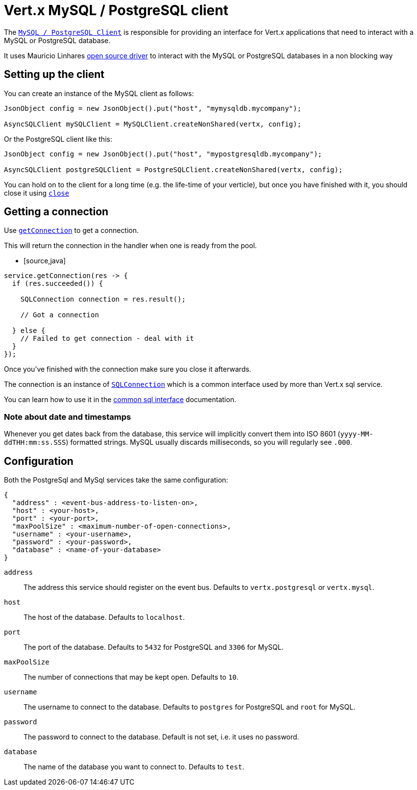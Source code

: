 = Vert.x MySQL / PostgreSQL client

The `link:../../apidocs/io/vertx/ext/asyncsql/AsyncSQLClient.html[MySQL / PostgreSQL Client]` is responsible for providing an
interface for Vert.x applications that need to interact with a MySQL or PostgreSQL database.

It uses Mauricio Linhares https://github.com/mauricio/postgresql-async[open source driver] to interact with the MySQL
or PostgreSQL databases in a non blocking way

== Setting up the client

You can create an instance of the MySQL client as follows:

[source,java]
----
JsonObject config = new JsonObject().put("host", "mymysqldb.mycompany");

AsyncSQLClient mySQLClient = MySQLClient.createNonShared(vertx, config);
----

Or the PostgreSQL client like this:

[source,java]
----
JsonObject config = new JsonObject().put("host", "mypostgresqldb.mycompany");

AsyncSQLClient postgreSQLClient = PostgreSQLClient.createNonShared(vertx, config);
----

You can hold on to the client for a long time (e.g. the life-time of your verticle), but once you have finished with
it, you should close it using `link:../../apidocs/io/vertx/ext/asyncsql/AsyncSQLClient.html#close-io.vertx.core.Handler-[close]`

== Getting a connection

Use `link:../../apidocs/io/vertx/ext/asyncsql/AsyncSQLClient.html#getConnection-io.vertx.core.Handler-[getConnection]` to get a connection.

This will return the connection in the handler when one is ready from the pool.

* [source,java]
----
service.getConnection(res -> {
  if (res.succeeded()) {

    SQLConnection connection = res.result();

    // Got a connection

  } else {
    // Failed to get connection - deal with it
  }
});
----

Once you've finished with the connection make sure you close it afterwards.

The connection is an instance of `link:../../apidocs/io/vertx/ext/sql/SQLConnection.html[SQLConnection]` which is a common interface used by
more than Vert.x sql service.

You can learn how to use it in the http://foobar[common sql interface] documentation.

=== Note about date and timestamps

Whenever you get dates back from the database, this service will implicitly convert them into ISO 8601
(`yyyy-MM-ddTHH:mm:ss.SSS`) formatted strings. MySQL usually discards milliseconds, so you will regularly see `.000`.

== Configuration

Both the PostgreSql and MySql services take the same configuration:

----
{
  "address" : <event-bus-address-to-listen-on>,
  "host" : <your-host>,
  "port" : <your-port>,
  "maxPoolSize" : <maximum-number-of-open-connections>,
  "username" : <your-username>,
  "password" : <your-password>,
  "database" : <name-of-your-database>
}
----

`address`:: The address this service should register on the event bus. Defaults to `vertx.postgresql` or `vertx.mysql`.
`host`:: The host of the database. Defaults to `localhost`.
`port`:: The port of the database. Defaults to `5432` for PostgreSQL and `3306` for MySQL.
`maxPoolSize`:: The number of connections that may be kept open. Defaults to `10`.
`username`:: The username to connect to the database. Defaults to `postgres` for PostgreSQL and `root` for MySQL.
`password`:: The password to connect to the database. Default is not set, i.e. it uses no password.
`database`:: The name of the database you want to connect to. Defaults to `test`.